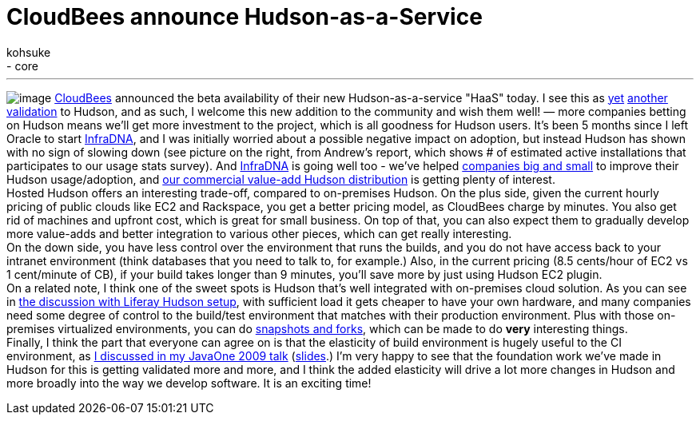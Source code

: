 = CloudBees announce Hudson-as-a-Service
:nodeid: 241
:created: 1282843909
:tags:
  - general
  - core
:author: kohsuke
---
image:https://hudson-labs.org/sites/default/files/usage-stats.gif[image] https://cloudbees.com/[CloudBees] announced the beta availability of their new Hudson-as-a-service "HaaS" today. I see this as https://labs.creativecommons.org/2010/08/12/welcome-hudson-to-creative-commons/[yet] https://hudson-mobi.com/[another] https://about.digg.com/blog/digg-technical-talks-kohsuke-kawaguchi[validation] to Hudson, and as such, I welcome this new addition to the community and wish them well! — more companies betting on Hudson means we'll get more investment to the project, which is all goodness for Hudson users. It's been 5 months since I left Oracle to start https://infradna.com/[InfraDNA], and I was initially worried about a possible negative impact on adoption, but instead Hudson has shown with no sign of slowing down (see picture on the right, from Andrew's report, which shows # of estimated active installations that participates to our usage stats survey). And https://infradna.com/[InfraDNA] is going well too - we've helped https://infradna.com/customers[companies big and small] to improve their Hudson usage/adoption, and https://infradna.com/ichci[our commercial value-add Hudson distribution] is getting plenty of interest. +
Hosted Hudson offers an interesting trade-off, compared to on-premises Hudson. On the plus side, given the current hourly pricing of public clouds like EC2 and Rackspace, you get a better pricing model, as CloudBees charge by minutes. You also get rid of machines and upfront cost, which is great for small business. On top of that, you can also expect them to gradually develop more value-adds and better integration to various other pieces, which can get really interesting. +
On the down side, you have less control over the environment that runs the builds, and you do not have access back to your intranet environment (think databases that you need to talk to, for example.) Also, in the current pricing (8.5 cents/hour of EC2 vs 1 cent/minute of CB), if your build takes longer than 9 minutes, you'll save more by just using Hudson EC2 plugin. +
On a related note, I think one of the sweet spots is Hudson that's well integrated with on-premises cloud solution. As you can see in https://www.liferay.com/web/brian.chan/blog/-/blogs/improving-quality-with-100-hudson-test-servers[the discussion with Liferay Hudson setup], with sufficient load it gets cheaper to have your own hardware, and many companies need some degree of control to the build/test environment that matches with their production environment. Plus with those on-premises virtualized environments, you can do https://www.cs.toronto.edu/~brudno/public/publication/2009-04-01_lagar2009snowflock/[snapshots and forks], which can be made to do *very* interesting things. +
Finally, I think the part that everyone can agree on is that the elasticity of build environment is hugely useful to the CI environment, as https://java.sun.com/javaone/2009/articles/gen_hudson.jsp[I discussed in my JavaOne 2009 talk] (https://wiki.jenkins.io/download/attachments/37323793/Hudson+J1+2009.ppt?version=1&modificationDate=1244127211000[slides].) I'm very happy to see that the foundation work we've made in Hudson for this is getting validated more and more, and I think the added elasticity will drive a lot more changes in Hudson and more broadly into the way we develop software. It is an exciting time! +
